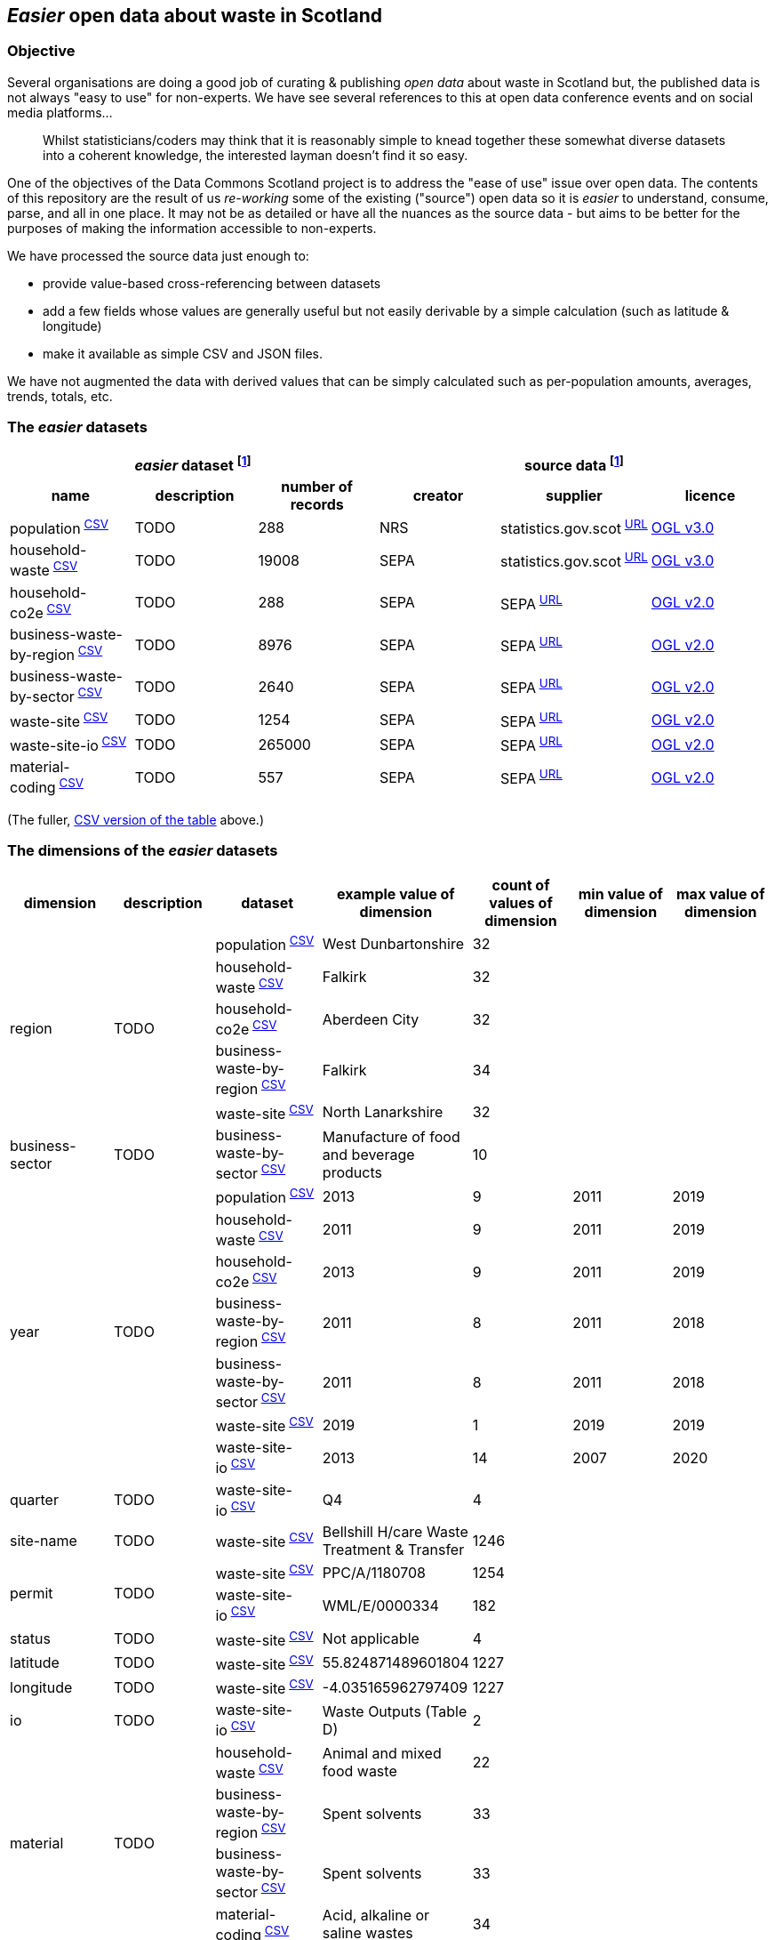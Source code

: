 
== _Easier_ open data about waste in Scotland

=== Objective

Several organisations are doing a good job of curating & publishing _open data_ about waste in Scotland but,
the published data is not always "easy to use" for non-experts.
We have see several references to this at open data conference events and on social media platforms...
[quote]
Whilst statisticians/coders may think that it is reasonably simple to knead together these
somewhat diverse datasets into a coherent knowledge, the interested layman doesn't find it so easy.

One of the objectives of the Data Commons Scotland project is to address
the "ease of use" issue over open data.
The contents of this repository are the result of us _re-working_ some of the existing ("source") open data
so it is _easier_ to understand, consume, parse, and all in one place.
It may not be as detailed or have all the nuances as the source data - but aims to be
better for the purposes of making the information accessible to non-experts.

We have processed the source data just enough to:

* provide value-based cross-referencing between datasets
* add a few fields whose values are generally useful but not easily derivable by a simple calculation (such as latitude & longitude)
* make it available as simple CSV and JSON files.

We have not augmented the data with derived values that can be simply calculated
such as per-population amounts, averages, trends, totals, etc.

=== The _easier_ datasets

[width="100%",cols="<,<,>,<,<,<"]

|=========================================================

3+^h|_easier_ dataset footnote:sourcing[Each "_easier_ dataset" in this repository, is derived from "source data".]
3+^h|source data footnote:sourcing[]

1+<h| name
1+<h| description
1+<h| number of records
1+<h| creator
1+<h| supplier
1+<h| licence

| population^&nbsp;link:data/population.csv[CSV]^ | TODO | 288 | NRS | statistics.gov.scot^&nbsp;http://statistics.gov.scot/data/population-estimates-current-geographic-boundaries[URL]^ | http://www.nationalarchives.gov.uk/doc/open-government-licence/version/3/[OGL v3.0]

| household-waste^&nbsp;link:data/household-waste.csv[CSV]^ | TODO | 19008 | SEPA | statistics.gov.scot^&nbsp;http://statistics.gov.scot/data/household-waste[URL]^ | http://www.nationalarchives.gov.uk/doc/open-government-licence/version/3/[OGL v3.0]

| household-co2e^&nbsp;link:data/household-co2e.csv[CSV]^ | TODO | 288 | SEPA | SEPA^&nbsp;https://www.environment.gov.scot/data/data-analysis/household-waste[URL]^ | http://www.nationalarchives.gov.uk/doc/open-government-licence/version/2/[OGL v2.0]

| business-waste-by-region^&nbsp;link:data/business-waste-by-region.csv[CSV]^ | TODO | 8976 | SEPA | SEPA^&nbsp;https://www.sepa.org.uk/environment/waste/waste-data/waste-data-reporting/business-waste-data[URL]^ | http://www.nationalarchives.gov.uk/doc/open-government-licence/version/2/[OGL v2.0]

| business-waste-by-sector^&nbsp;link:data/business-waste-by-sector.csv[CSV]^ | TODO | 2640 | SEPA | SEPA^&nbsp;https://www.sepa.org.uk/environment/waste/waste-data/waste-data-reporting/business-waste-data[URL]^ | http://www.nationalarchives.gov.uk/doc/open-government-licence/version/2/[OGL v2.0]

| waste-site^&nbsp;link:data/waste-site.csv[CSV]^ | TODO | 1254 | SEPA | SEPA^&nbsp;https://www.sepa.org.uk/data-visualisation/waste-sites-and-capacity-tool[URL]^ | http://www.nationalarchives.gov.uk/doc/open-government-licence/version/2/[OGL v2.0]

| waste-site-io^&nbsp;link:data/waste-site-io.csv[CSV]^ | TODO | 265000 | SEPA | SEPA^&nbsp;https://www.sepa.org.uk/data-visualisation/waste-sites-and-capacity-tool[URL]^ | http://www.nationalarchives.gov.uk/doc/open-government-licence/version/2/[OGL v2.0]

| material-coding^&nbsp;link:data/material-coding.csv[CSV]^ | TODO | 557 | SEPA | SEPA^&nbsp;https://www.sepa.org.uk/data-visualisation/waste-sites-and-capacity-tool[URL]^ | http://www.nationalarchives.gov.uk/doc/open-government-licence/version/2/[OGL v2.0]

|=========================================================

(The fuller, link:metadata/datasets.csv[CSV version of the table] above.)

=== The dimensions of the _easier_ datasets

[width="100%",cols="7",options="header"]

|=========================================================

| dimension
| description
| dataset
| example value of dimension
| count of values of dimension
| min value of dimension
| max value of dimension

.5+| region .5+| TODO | population^&nbsp;link:data/population.csv[CSV]^ | West Dunbartonshire | 32 |  | 

| household-waste^&nbsp;link:data/household-waste.csv[CSV]^ | Falkirk | 32 |  | 

| household-co2e^&nbsp;link:data/household-co2e.csv[CSV]^ | Aberdeen City | 32 |  | 

| business-waste-by-region^&nbsp;link:data/business-waste-by-region.csv[CSV]^ | Falkirk | 34 |  | 

| waste-site^&nbsp;link:data/waste-site.csv[CSV]^ | North Lanarkshire | 32 |  | 

.1+| business-sector .1+| TODO | business-waste-by-sector^&nbsp;link:data/business-waste-by-sector.csv[CSV]^ | Manufacture of food and beverage products | 10 |  | 

.7+| year .7+| TODO | population^&nbsp;link:data/population.csv[CSV]^ | 2013 | 9 | 2011 | 2019

| household-waste^&nbsp;link:data/household-waste.csv[CSV]^ | 2011 | 9 | 2011 | 2019

| household-co2e^&nbsp;link:data/household-co2e.csv[CSV]^ | 2013 | 9 | 2011 | 2019

| business-waste-by-region^&nbsp;link:data/business-waste-by-region.csv[CSV]^ | 2011 | 8 | 2011 | 2018

| business-waste-by-sector^&nbsp;link:data/business-waste-by-sector.csv[CSV]^ | 2011 | 8 | 2011 | 2018

| waste-site^&nbsp;link:data/waste-site.csv[CSV]^ | 2019 | 1 | 2019 | 2019

| waste-site-io^&nbsp;link:data/waste-site-io.csv[CSV]^ | 2013 | 14 | 2007 | 2020

.1+| quarter .1+| TODO | waste-site-io^&nbsp;link:data/waste-site-io.csv[CSV]^ | Q4 | 4 |  | 

.1+| site-name .1+| TODO | waste-site^&nbsp;link:data/waste-site.csv[CSV]^ | Bellshill H/care Waste Treatment & Transfer | 1246 |  | 

.2+| permit .2+| TODO | waste-site^&nbsp;link:data/waste-site.csv[CSV]^ | PPC/A/1180708 | 1254 |  | 

| waste-site-io^&nbsp;link:data/waste-site-io.csv[CSV]^ | WML/E/0000334 | 182 |  | 

.1+| status .1+| TODO | waste-site^&nbsp;link:data/waste-site.csv[CSV]^ | Not applicable | 4 |  | 

.1+| latitude .1+| TODO | waste-site^&nbsp;link:data/waste-site.csv[CSV]^ | 55.824871489601804 | 1227 |  | 

.1+| longitude .1+| TODO | waste-site^&nbsp;link:data/waste-site.csv[CSV]^ | -4.035165962797409 | 1227 |  | 

.1+| io .1+| TODO | waste-site-io^&nbsp;link:data/waste-site-io.csv[CSV]^ | Waste Outputs (Table D) | 2 |  | 

.4+| material .4+| TODO | household-waste^&nbsp;link:data/household-waste.csv[CSV]^ | Animal and mixed food waste | 22 |  | 

| business-waste-by-region^&nbsp;link:data/business-waste-by-region.csv[CSV]^ | Spent solvents | 33 |  | 

| business-waste-by-sector^&nbsp;link:data/business-waste-by-sector.csv[CSV]^ | Spent solvents | 33 |  | 

| material-coding^&nbsp;link:data/material-coding.csv[CSV]^ | Acid, alkaline or saline wastes | 34 |  | 

.1+| management .1+| TODO | household-waste^&nbsp;link:data/household-waste.csv[CSV]^ | Other Diversion | 3 |  | 

.2+| ewc-code .2+| TODO | waste-site-io^&nbsp;link:data/waste-site-io.csv[CSV]^ | 16 06 06* | 429 |  | 

| material-coding^&nbsp;link:data/material-coding.csv[CSV]^ | 11 01 06* | 557 |  | 

.1+| ewc-description .1+| TODO | waste-site-io^&nbsp;link:data/waste-site-io.csv[CSV]^ | separately collected electrolyte from batteries and accumulators | 355 |  | 

.2+| operator .2+| TODO | waste-site^&nbsp;link:data/waste-site.csv[CSV]^ | TRADEBE UK | 753 |  | 

| waste-site-io^&nbsp;link:data/waste-site-io.csv[CSV]^ | SAFETYKLEEN UK LIMITED | 134 |  | 

.1+| activity .1+| TODO | waste-site^&nbsp;link:data/waste-site.csv[CSV]^ | Other treatment | 50 |  | 

.1+| sector .1+| TODO | waste-site^&nbsp;link:data/waste-site.csv[CSV]^ | Other special | 45 |  | 

.1+| population .1+| TODO | population^&nbsp;link:data/population.csv[CSV]^ | 89800 |  | 21420 | 633120

.5+| tonnes .5+| TODO | household-waste^&nbsp;link:data/household-waste.csv[CSV]^ | 0 |  | 0 | 183691

| household-co2e^&nbsp;link:data/household-co2e.csv[CSV]^ | 251386.54 |  | 24768.53 | 762399.92

| business-waste-by-region^&nbsp;link:data/business-waste-by-region.csv[CSV]^ | 753 |  | 0 | 486432

| business-waste-by-sector^&nbsp;link:data/business-waste-by-sector.csv[CSV]^ | 54 |  | 0 | 1039179

| waste-site-io^&nbsp;link:data/waste-site-io.csv[CSV]^ | 0 |  | 0 | 135775.2

.1+| tonnes-input .1+| TODO | waste-site^&nbsp;link:data/waste-site.csv[CSV]^ | 154.55 |  | 0 | 1476044

.1+| tonnes-treated-recovered .1+| TODO | waste-site^&nbsp;link:data/waste-site.csv[CSV]^ | 133.04 |  | 0 | 1476044

.1+| tonnes-output .1+| TODO | waste-site^&nbsp;link:data/waste-site.csv[CSV]^ | 152.8 |  | 0 | 235354.51

|=========================================================

(The link:metadata/dimensions.csv[CSV version of the table] above.)
